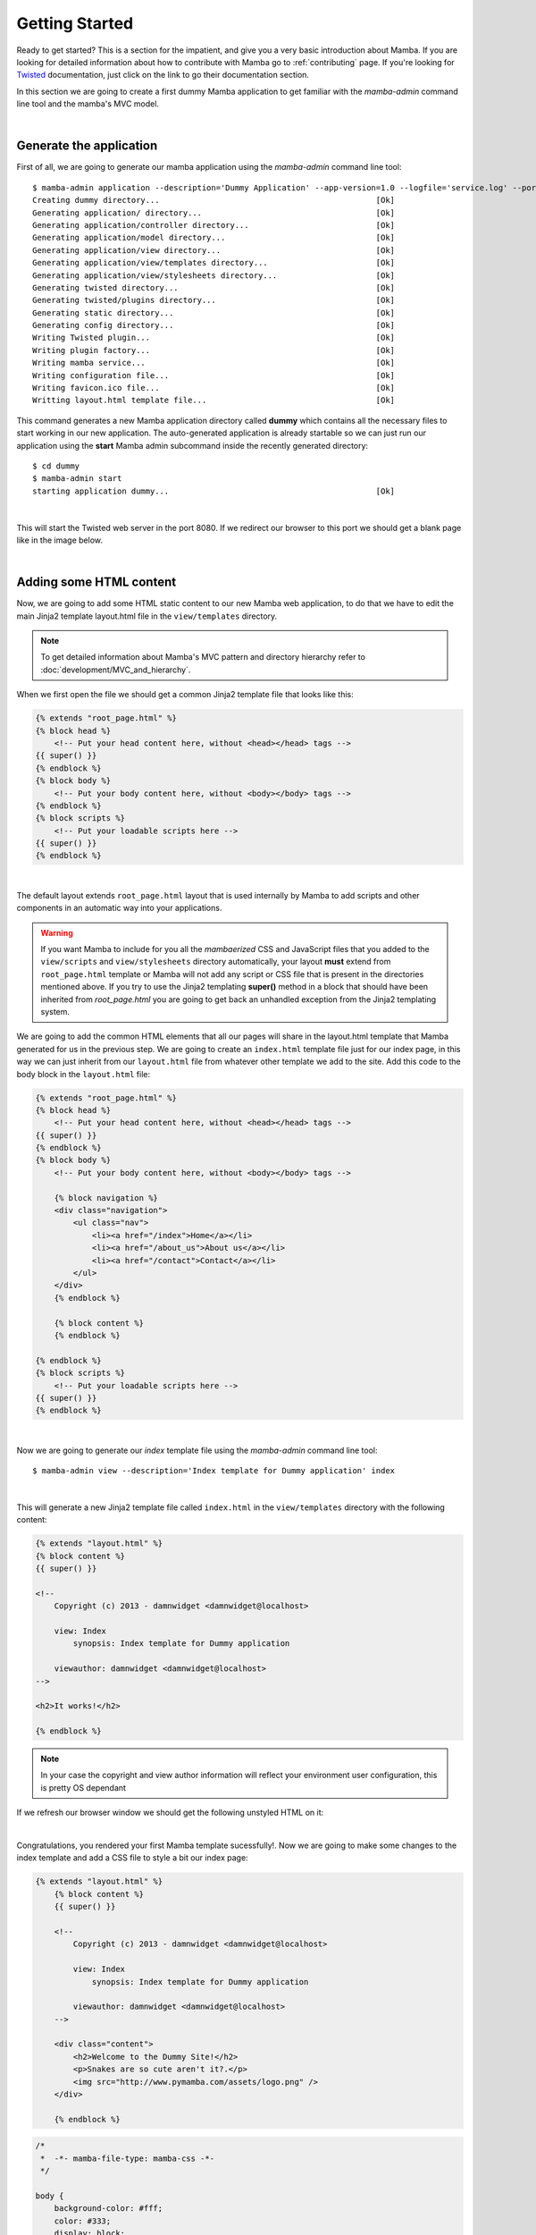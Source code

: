 .. _getting_started:

Getting Started
===============

Ready to get started? This is a section for the impatient, and give you a very basic introduction about Mamba. If you are looking for detailed information about how to contribute with Mamba go to :ref:`contributing` page. If you're looking for `Twisted <http://twistedmatrix.com/trac/wiki/Documentation>`_  documentation, just click on the link to go their documentation section.

In this section we are going to create a first dummy Mamba application to get familiar with the `mamba-admin` command line tool and the mamba's MVC model.

|

Generate the application
------------------------

First of all, we are going to generate our mamba application using the `mamba-admin` command line tool::

    $ mamba-admin application --description='Dummy Application' --app-version=1.0 --logfile='service.log' --port=8080 -n dummy
    Creating dummy directory...                                              [Ok]
    Generating application/ directory...                                     [Ok]
    Generating application/controller directory...                           [Ok]
    Generating application/model directory...                                [Ok]
    Generating application/view directory...                                 [Ok]
    Generating application/view/templates directory...                       [Ok]
    Generating application/view/stylesheets directory...                     [Ok]
    Generating twisted directory...                                          [Ok]
    Generating twisted/plugins directory...                                  [Ok]
    Generating static directory...                                           [Ok]
    Generating config directory...                                           [Ok]
    Writing Twisted plugin...                                                [Ok]
    Writing plugin factory...                                                [Ok]
    Writing mamba service...                                                 [Ok]
    Writing configuration file...                                            [Ok]
    Writing favicon.ico file...                                              [Ok]
    Writting layout.html template file...                                    [Ok]

This command generates a new Mamba application directory called **dummy** which contains all the necessary files to start working in our new application. The auto-generated application is already startable so we can just run our application using the **start** Mamba admin subcommand inside the recently generated directory::

    $ cd dummy
    $ mamba-admin start
    starting application dummy...                                            [Ok]

|

This will start the Twisted web server in the port 8080. If we redirect our browser to this port we should get a blank page like in the image below.

.. image:: _static/getting_started/getting_started_01.png

|

Adding some HTML content
------------------------

Now, we are going to add some HTML static content to our new Mamba web application, to do that we have to edit the main Jinja2 template layout.html file in the ``view/templates`` directory.

.. note:: To get detailed information about Mamba's MVC pattern and directory hierarchy refer to :doc:`development/MVC_and_hierarchy`.

When we first open the file we should get a common Jinja2 template file that looks like this:

.. code-block:: jinja

    {% extends "root_page.html" %}
    {% block head %}
        <!-- Put your head content here, without <head></head> tags -->
    {{ super() }}
    {% endblock %}
    {% block body %}
        <!-- Put your body content here, without <body></body> tags -->
    {% endblock %}
    {% block scripts %}
        <!-- Put your loadable scripts here -->
    {{ super() }}
    {% endblock %}

|

The default layout extends ``root_page.html`` layout that is used internally by Mamba to add scripts and other components in an automatic way into your applications.

.. warning:: If you want Mamba to include for you all the *mambaerized* CSS and JavaScript files that you added to the ``view/scripts`` and ``view/stylesheets`` directory automatically, your layout **must** extend from ``root_page.html`` template or Mamba will not add any script or CSS file that is present in the directories mentioned above. If you try to use the Jinja2 templating **super()** method in a block that should have been inherited from *root_page.html* you are going to get back an unhandled exception from the Jinja2 templating system.

We are going to add the common HTML elements that all our pages will share in the layout.html template that Mamba generated for us in the previous step. We are going to create an ``index.html`` template file just for our index page, in this way we can just inherit from our ``layout.html`` file from whatever other template we add to the site. Add this code to the body block in the ``layout.html`` file:

.. code-block:: jinja

    {% extends "root_page.html" %}
    {% block head %}
        <!-- Put your head content here, without <head></head> tags -->
    {{ super() }}
    {% endblock %}
    {% block body %}
        <!-- Put your body content here, without <body></body> tags -->

        {% block navigation %}
        <div class="navigation">
            <ul class="nav">
                <li><a href="/index">Home</a></li>
                <li><a href="/about_us">About us</a></li>
                <li><a href="/contact">Contact</a></li>
            </ul>
        </div>
        {% endblock %}

        {% block content %}
        {% endblock %}

    {% endblock %}
    {% block scripts %}
        <!-- Put your loadable scripts here -->
    {{ super() }}
    {% endblock %}

|

Now we are going to generate our *index* template file using the *mamba-admin* command line tool::

    $ mamba-admin view --description='Index template for Dummy application' index

|

This will generate a new Jinja2 template file called ``index.html`` in the ``view/templates`` directory with the following content:

.. code-block:: jinja

    {% extends "layout.html" %}
    {% block content %}
    {{ super() }}

    <!--
        Copyright (c) 2013 - damnwidget <damnwidget@localhost>

        view: Index
            synopsis: Index template for Dummy application

        viewauthor: damnwidget <damnwidget@localhost>
    -->

    <h2>It works!</h2>

    {% endblock %}

.. note::

    In your case the copyright and view author information will reflect your environment user configuration, this is pretty OS dependant

If we refresh our browser window we should get the following unstyled HTML on it:

.. image:: _static/getting_started/getting_started_02.png

|

Congratulations, you rendered your first Mamba template sucessfully!. Now we are going to make some changes to the index template and add a CSS file to style a bit our index page:

.. code-block:: jinja

    {% extends "layout.html" %}
        {% block content %}
        {{ super() }}

        <!--
            Copyright (c) 2013 - damnwidget <damnwidget@localhost>

            view: Index
                synopsis: Index template for Dummy application

            viewauthor: damnwidget <damnwidget@localhost>
        -->

        <div class="content">
            <h2>Welcome to the Dummy Site!</h2>
            <p>Snakes are so cute aren't it?.</p>
            <img src="http://www.pymamba.com/assets/logo.png" />
        </div>

        {% endblock %}


.. code-block:: css

    /*
     *  -*- mamba-file-type: mamba-css -*-
     */

    body {
        background-color: #fff;
        color: #333;
        display: block;
        font-family: "Helvetica Neue", Helvetica,Arial,sans-serif;
        font-size: 16px;
        line-height: 20px;
        margin: 0;
        padding-top: 40px;
        position: relative;
    }

    a {
        color: #717171;
    }

    .navigation {
        content: "";
        background-color: #fafafa;
        background-image: linear-gradient(to bottom, #fff, #f2f2f2);
        background-repeat: repeat x;
        border: 1px solid #d4d4d4;
        box-shadow: 0 1px 10px rgba(0,0,0,0.1);
        line-height: 0;
        left: 0;
        margin-bottom: 0;
        min-height: 40px;
        position: fixed;
        right: 0;
        top: 0;
    }

    .nav {
        display: block;
        float: left;
        left: 0;
        list-style: none;
        margin: 0 10px 0 0;
        padding: 0;
        position: relative;
    }

    .nav li {
        display: list-item;
        float: left;
        line-height: 20px;
        margin-left: 30px;
        margin-top: 8px;
    }

    .nav li a {
        text-decoration: none;
    }

    .nav li a:hover {
        color: #aab212;
    }

    .content {
        margin: 20px auto;
        width: 920px;
    }

    .content h2 {
        font-size: 40px;
        margin: 60px 0 10px;
        font-weight: 200;
    }

.. note::

    Mamba CSS files should add the ``-*- mamba-file-type: mamba-css -*-`` special comment to be automatically loaded by mamba on startup

This will give us the result that you can see in the following screenshot:

.. image:: _static/getting_started/getting_started_03.png

|

Our web site is starting to look like a real one, but if we click in the *About Us* or *Contact* links we will get blank page with an error message saying **No Such Resource**. This is because we didn't add any template or controller to *about_us* or *contact* routes.

Mamba allow us to use views directly without the need of a controller. This way, we can add just static sections into our web site without any controller overhead. We are going to add a new static template for the about us section::

    $ mamba-admin view --description='About us static template for Dummy application' about_us

This will create a new file in the ``application/view/templates`` directory called *about_us.html*. If we click again in the *About Us* link we should get the **It works!** default template message.

At this point maybe you are thinking that the templates directory is kinda ``htdocs`` directory in a traditional web server like *Apache* but that's not true. Mamba will render any HTML file or Jinja2 template that exists in your *templates* directory but will be unable to find any other media, stylesheet or JavaScript file that is stored in this directory. All the static data that we want to access within our templates must be placed in the *static* directory in the *root* of your application or in *mambaerized* files (files with the right mamba header string) within ``view/stylesheets`` and ``view/scripts`` directories.

This is because the HTML rendering is performed internally by the Mamba templating system. It doesn't know anything about files that are not HTML, Jinja2 templates or mamberized cascading stylesheets and JavaScript files. This way, we can mix static HTML data and controllers in the same application sharing the same static resources between them.

.. warning::

    Be aware of dragons: Mamba take care of automatically adding CSS and Javascript files that are *mambaerized* in the ``view/stylesheets`` and ``view/scripts`` directories into your templates but **will not** do it for the files you place in the static directory

Now, we just add a `lorem ipsum <http://en.wikipedia.org/wiki/Lorem_ipsum>`_ text to our About Us section to get something like this:

.. image:: _static/getting_started/getting_started_04.png

|

Adding our first controller
---------------------------

Now we are ready to add our first controller. To do that - yes, you guessed it - we are going to use the *mamba-admin* command line tool. We gotta know a couple of things about controllers before diving into adding one:

    * Registering Routes
        Mamba controllers can be attached to static routes using the ``--route`` parameter (or editing the __route__ property in the controller object) so all the entry points that this controller adds should share the same parent route. For example: if the register route is ``api`` and we have two methods ``login`` and ``logout`` the full URL route will be::

            http://localhost/api/login
            http://localhost/api/logout

    * Controllers are Twisted Resources
        Controllers in Mamba are just special Twisted resources that are *mambaerized* for being loaded (and reloaded on changes if you are running the Mamba server on Linux) automatically on server startup as well as other custom Mamba features. One of those custom features is the Mamba's routing system. In Mamba we don't add childs to Twisted resources that have been already added as childs to the ``Site`` object. In Mamba we use routes as we do in Flask or Bottle:

        .. sourcecode:: python

            ....
            @route('/status', method='GET')
            def status(self, request, **kwargs):
                """Just return a string indicating the status of dummy
                """
                return dummy.get_status()

        Mamba is meant to be flexible enough to allow the programmer to use whatever they can already use with ``twisted.web`` component so the user is allowed to add ``twisted.web.resource.Resource`` objects as childs on controllers that has configured their ``isLeaf`` property to ``False``, but we recommend using ``twisted.web`` directly and use Mamba as external library if you need some Mamba functionallity that is not directly related with rendering the web site.

|

Our first (and unique) controller is going to be the ``contact`` one. To generate it, we can use the ``mamba-admin`` command line tool::

    $ mamba-admin controller --description='Contact form for Dummy' --route='contact' contact

|

This will create a new file called ``contact.py`` in the ``application/controller`` directory, that should look like this:

.. sourcecode:: python

    # -*- encoding: utf-8 -*-
    # -*- mamba-file-type: mamba-controller -*-
    # Copyright (c) 2013 - damnwidget <damnwidget@localhost>

    """
    .. controller:: Contact
        :platform: Linux
        :synopsis: Contact form for Dummy

    .. controllerauthor:: damnwidget <damnwidget@localhost>
    """

    from mamba.web.response import Ok
    from mamba.application import route
    from mamba.application import controller


    class Contact(controller.Controller):
        """
        Contact form for Dummy
        """

        name = 'Contact'
        __route__ = 'contact'

        def __init__(self):
            """
            Put your initialization code here
            """
            super(Contact, self).__init__()

        @route('/')
        def root(self, request, **kwargs):
            return Ok('I am the Contact, hello world!')

|

At this point - if we are on GNU/Linux - the controller has been automatically loaded by the already-running Mamba server and we can show the resulting page clicking in the *Contact* link in our fashion web site, otherwise we have to stop the server and start it again to see the changes::

    $ mamba-admin stop && mamba-admin start

.. image:: _static/getting_started/getting_started_05.png

|

.. note::

    You can also use ``mamba-admin restart``.

That's cool but we have to add some HTML to this so we are going to add a new view for this controller using - wait for it - the ``mamba-admin`` command line interface::

    $ mamba-admin view --description='Contact view for contact controller on Dummy' root contact

|

As you can see, we've added a new parameter to our ``view`` subcommand that tells Mamba that this view is using the ``contact`` controller. In this occasion the ``mamba-admin`` command has created a new directory called ``contact`` in ``application/view`` and inside this one a new file called ``root.html`` has been generated (as the root method for ``/``) route in the controller.

.. note::

    If we have a static template called ``contact.html`` in the ``templates`` directory, it will be overwritten by the new controller template.

.. note::

    Controller views are per route so you need a view for every route that need to render HTML directly to the browser.

|

Now we have to modify our controller a bit in order to make it use the new template file. First, we are going to import the ``templating`` module from the ``mamba.core`` package, then we must create a new :class:`~mamba.core.templating.Template` object and pass the controller to it, we are going to do that in the controller constructor and render the template later as the response from the ``root`` method:

.. sourcecode:: python

    # -*- encoding: utf-8 -*-
    # -*- mamba-file-type: mamba-controller -*-
    # Copyright (c) 2013 - damnwidget <damnwidget@localhost>

    """
    .. controller:: Contact
        :platform: Linux
        :synopsis: Contact form for Dummy

    .. controllerauthor:: damnwidget <damnwidget@localhost>
    """

    from mamba.core import templating
    from mamba.web.response import Ok
    from mamba.application import route
    from mamba.application import controller


    class Contact(controller.Controller):
        """
        Contact form for Dummy
        """

        name = 'Contact'
        loaded = False
        __route__ = 'contact'

        def __init__(self):
            """
            Put your initialization code here
            """
            super(Contact, self).__init__()

            self.template = templating.Template(controller=self)

        @route('/', method='GET')
        def root(self, request, **kwargs):
            return Ok(self.template.render().encode('utf-8'))

|

Let's add some HTML to build our dummy form:

.. sourcecode:: jinja

    {% extends "layout.html" %}
        {% block content %}
        {{ super() }}

        <!--
            Copyright (c) 2013 - damnwidget <damnwidget@localhost>

            view: ContactForm
                synopsis: Contact view for contact controller on Dummy

            viewauthor: damnwidget <damnwidget@localhost>
        -->

        <div class="content">
            <h2>Contact Form</h2>
            <form>
                <fieldset>
                    <legend>Dummy fashion contact form</legend>
                    <label>Name</label>
                    <input id="name" type="text" required><br />
                    <label>Email</label>
                    <input id="email" type="email" required><br />
                    <label>Message</label><br />
                    <textarea id="content" rows="6" cols="40">
                    </textarea><br />
                    <button type="submit">Send Request</button>
                </fieldset>
            </form>
        </div>

        {% endblock %}

|

If we restart (if not on GNU/Linux) the server and go to our ``contact`` page we should get this fancy form:

.. image:: _static/getting_started/getting_started_06.png


The End
-------

And we have reached the end of this basic introduction to Mamba framework, there is a lot more to discover about Mamba's features but we hope you have now an idea of the backbone of the framework.

Of course all the files that we created with the ``mamba-admin`` command line tool can be created by hand and it should work as expected. If you want to see a real world Mamba application, we suggest you to visit the `BlackMamba <https://github.com/PyMamba/BlackMamba>`_ GitHub repository.

|
